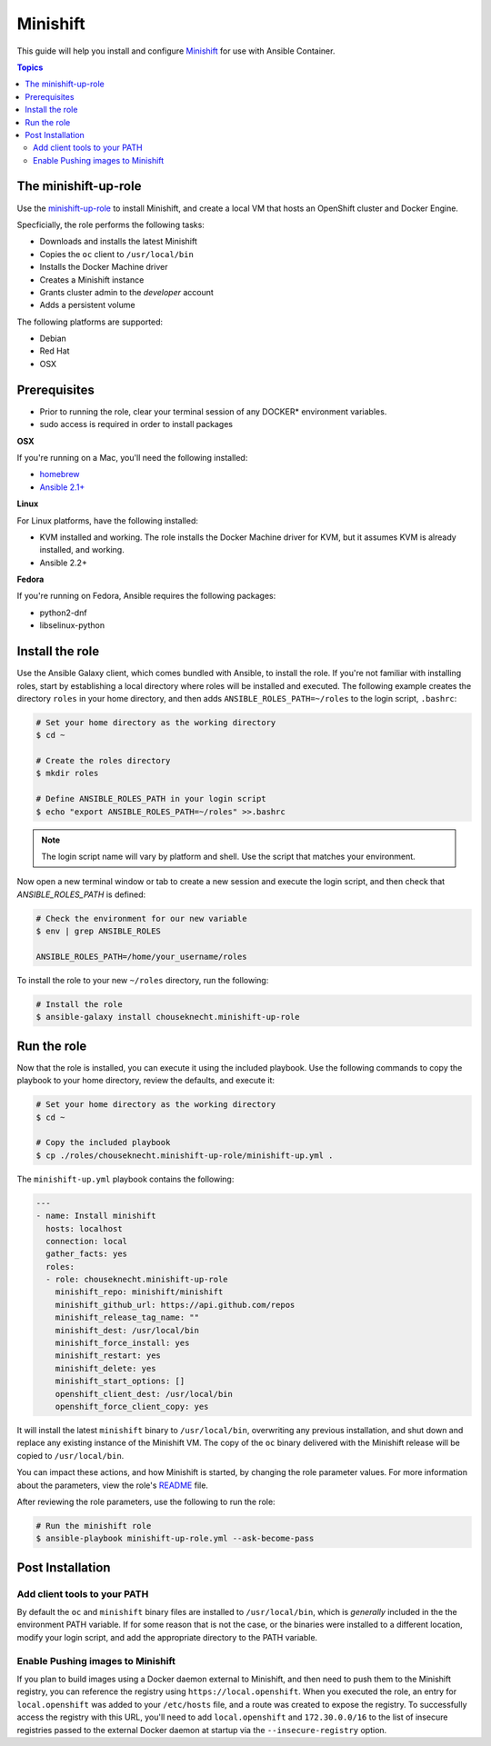Minishift
=========

This guide will help you install and configure `Minishift <https://github.com/minishift/minishift>`_ for use with Ansible Container.

.. contents:: Topics

The minishift-up-role
---------------------

Use the `minishift-up-role <https://galaxy.ansible.com/chouseknecht/minishift-up-role>`_ to install Minishift, and create a local VM that hosts an OpenShift cluster and Docker Engine.

Specficially, the role performs the following tasks:

- Downloads and installs the latest Minishift
- Copies the ``oc`` client to ``/usr/local/bin``
- Installs the Docker Machine driver
- Creates a Minishift instance 
- Grants cluster admin to the *developer* account
- Adds a persistent volume

The following platforms are supported: 

- Debian
- Red Hat
- OSX

Prerequisites 
-------------

- Prior to running the role, clear your terminal session of any DOCKER* environment variables.
- sudo access is required in order to install packages

**OSX**

If you're running on a Mac, you'll need the following installed:

- `homebrew <https://brew.sh>`_ 
- `Ansible 2.1+ <https://docs.ansible.com>`_

**Linux**

For Linux platforms, have the following installed:

- KVM installed and working. The role installs the Docker Machine driver for KVM, but it assumes KVM is already installed, and working.
- Ansible 2.2+


**Fedora**

If you're running on Fedora, Ansible requires the following packages:

- python2-dnf
- libselinux-python

Install the role
----------------

Use the Ansible Galaxy client, which comes bundled with Ansible, to install the role. If you're not familiar with installing roles, start by establishing a local directory where roles will be installed and executed. The following example creates the directory ``roles`` in your home directory, and then adds ``ANSIBLE_ROLES_PATH=~/roles`` to the login script, ``.bashrc``:

.. code-block:: bash

    # Set your home directory as the working directory
    $ cd ~

    # Create the roles directory
    $ mkdir roles

    # Define ANSIBLE_ROLES_PATH in your login script
    $ echo "export ANSIBLE_ROLES_PATH=~/roles" >>.bashrc

.. NOTE::

    The login script name will vary by platform and shell. Use the script that matches your environment.

Now open a new terminal window or tab to create a new session and execute the login script, and then check that *ANSIBLE_ROLES_PATH* is defined:

.. code-block:: bash

    # Check the environment for our new variable 
    $ env | grep ANSIBLE_ROLES

    ANSIBLE_ROLES_PATH=/home/your_username/roles

To install the role to your new ``~/roles`` directory, run the following:

.. code-block:: bash

    # Install the role
    $ ansible-galaxy install chouseknecht.minishift-up-role

Run the role
------------

Now that the role is installed, you can execute it using the included playbook. Use the following commands to copy the playbook to your home directory, review the defaults, and execute it:

.. code-block:: bash

    # Set your home directory as the working directory
    $ cd ~ 

    # Copy the included playbook
    $ cp ./roles/chouseknecht.minishift-up-role/minishift-up.yml . 

The ``minishift-up.yml`` playbook contains the following:

.. code-block:: bash

    ---
    - name: Install minishift
      hosts: localhost
      connection: local
      gather_facts: yes
      roles:
      - role: chouseknecht.minishift-up-role
        minishift_repo: minishift/minishift
        minishift_github_url: https://api.github.com/repos
        minishift_release_tag_name: ""
        minishift_dest: /usr/local/bin
        minishift_force_install: yes
        minishift_restart: yes
        minishift_delete: yes
        minishift_start_options: []
        openshift_client_dest: /usr/local/bin
        openshift_force_client_copy: yes

It will install the latest ``minishift`` binary to ``/usr/local/bin``, overwriting any previous installation, and shut down and replace any existing instance of the Minishift VM. The copy of the ``oc`` binary delivered with the Minishift release will be copied to ``/usr/local/bin``. 

You can impact these actions, and how Minishift is started, by changing the role parameter values. For more information about the parameters, view the role's `README <https://github.com/chouseknecht/minishift-up-role>`_ file.

After reviewing the role parameters, use the following to run the role:

.. code-block:: bash

   # Run the minishift role
   $ ansible-playbook minishift-up-role.yml --ask-become-pass

Post Installation
-----------------

Add client tools to your PATH 
`````````````````````````````

By default the ``oc`` and ``minishift`` binary files are installed to ``/usr/local/bin``, which is *generally* included in the the environment PATH variable. If for some reason that is not the case, or the binaries were installed to a different location, modify your login script, and add the appropriate directory to the PATH variable.

Enable Pushing images to Minishift
``````````````````````````````````

If you plan to build images using a Docker daemon external to Minishift, and then need to push them to the Minishift registry, you can reference the registry using ``https://local.openshift``. When you executed the role, an entry for ``local.openshift`` was added to your ``/etc/hosts`` file, and a route was created to expose the registry. To successfully access the registry with this URL, you'll need to add ``local.openshift`` and ``172.30.0.0/16`` to the list of insecure registries passed to the external Docker daemon at startup via the ``--insecure-registry`` option.




